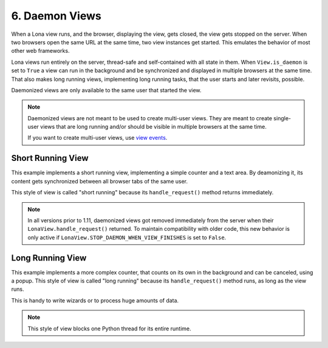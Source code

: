 

6. Daemon Views
===============

When a Lona view runs, and the browser, displaying the view, gets closed, the
view gets stopped on the server. When two browsers open the same URL at the
same time, two view instances get started. This emulates the behavior of most
other web frameworks.

Lona views run entirely on the server, thread-safe and self-contained with all
state in them. When ``View.is_daemon`` is set to ``True`` a view can run in the
background and be synchronized and displayed in multiple browsers at the same
time. That also makes long running views, implementing long running tasks, that
the user starts and later revisits, possible.

Daemonized views are only available to the same user that started the view.

.. note::

    Daemonized views are not meant to be used to create multi-user views.
    They are meant to create single-user views that are long running and/or
    should be visible in multiple browsers at the same time.

    If you want to create multi-user views, use
    `view events </demos/multi-user-chat/index.html>`_.


Short Running View
------------------

This example implements a short running view, implementing a simple counter
and a text area. By deamonizing it, its content gets synchronized between all
browser tabs of the same user.

This style of view is called "short running" because its ``handle_request()``
method returns immediately.

.. note::

    In all versions prior to 1.11, daemonized views got removed immediately
    from the server when their ``LonaView.handle_request()`` returned.
    To maintain compatibility with older code, this new behavior is only
    active if ``LonaView.STOP_DAEMON_WHEN_VIEW_FINISHES`` is set to
    ``False``.

.. image:: example-1.gif

.. code-block:: python
    :include: example-1.py


Long Running View
-----------------

This example implements a more complex counter, that counts on its own in the
background and can be canceled, using a popup. This style of view is called
"long running" because its ``handle_request()`` method runs, as long as the
view runs.

This is handy to write wizards or to process huge amounts of data.

.. note::

    This style of view blocks one Python thread for its entire runtime.

.. image:: example-2.gif

.. code-block:: python
    :include: example-2.py


.. rst-buttons::

    .. rst-button::
        :link_title: 5. Responses
        :link_target: /tutorial/05-responses/index.rst
        :position: left

    .. rst-button::
        :link_title: 7. State
        :link_target: /tutorial/07-state/index.rst
        :position: right
